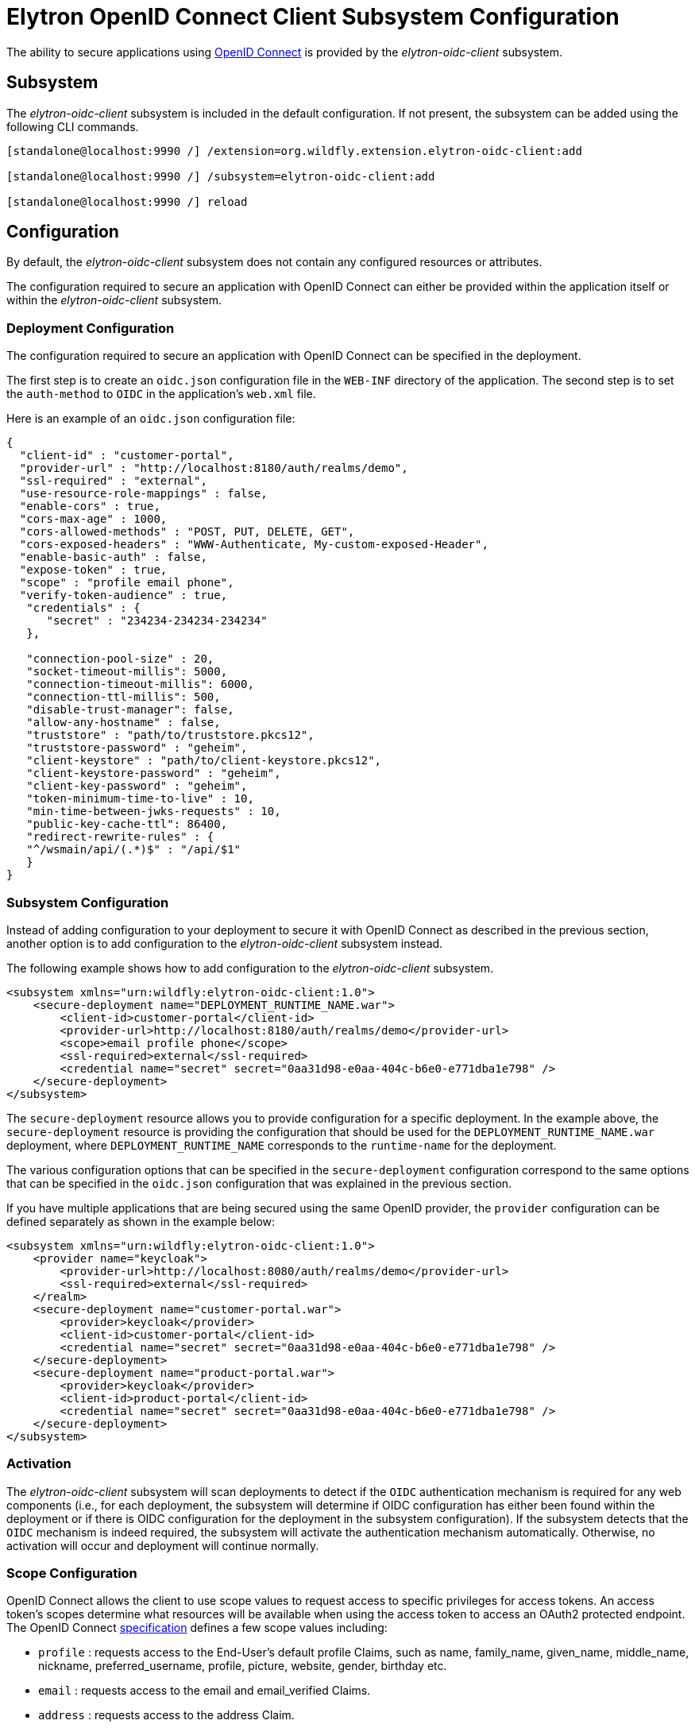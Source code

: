 [[Elytron_OIDC_Client]]
= Elytron OpenID Connect Client Subsystem Configuration

ifdef::env-github[]
:tip-caption: :bulb:
:note-caption: :information_source:
:important-caption: :heavy_exclamation_mark:
:caution-caption: :fire:
:warning-caption: :warning:
endif::[]

The ability to secure applications using https://openid.net/specs/openid-connect-core-1_0.html[OpenID Connect] is
provided by the _elytron-oidc-client_ subsystem.

[[subsystem-configuration-elytron-oidc-client]]
== Subsystem

The _elytron-oidc-client_ subsystem is included in the default configuration. If not present, the subsystem can be
added using the following CLI commands.

[source,options="nowrap"]
----
[standalone@localhost:9990 /] /extension=org.wildfly.extension.elytron-oidc-client:add

[standalone@localhost:9990 /] /subsystem=elytron-oidc-client:add

[standalone@localhost:9990 /] reload
----

== Configuration

By default, the _elytron-oidc-client_ subsystem does not contain any configured resources or attributes.

The configuration required to secure an application with OpenID Connect can either be provided within the
application itself or within the _elytron-oidc-client_ subsystem.

=== Deployment Configuration

The configuration required to secure an application with OpenID Connect can be specified in the deployment.

The first step is to create an `oidc.json` configuration file in the `WEB-INF` directory of the application.
The second step is to set the `auth-method` to `OIDC` in the application's `web.xml` file.

Here is an example of an `oidc.json` configuration file:

[source,options="nowrap"]
----
{
  "client-id" : "customer-portal",
  "provider-url" : "http://localhost:8180/auth/realms/demo",
  "ssl-required" : "external",
  "use-resource-role-mappings" : false,
  "enable-cors" : true,
  "cors-max-age" : 1000,
  "cors-allowed-methods" : "POST, PUT, DELETE, GET",
  "cors-exposed-headers" : "WWW-Authenticate, My-custom-exposed-Header",
  "enable-basic-auth" : false,
  "expose-token" : true,
  "scope" : "profile email phone",
  "verify-token-audience" : true,
   "credentials" : {
      "secret" : "234234-234234-234234"
   },

   "connection-pool-size" : 20,
   "socket-timeout-millis": 5000,
   "connection-timeout-millis": 6000,
   "connection-ttl-millis": 500,
   "disable-trust-manager": false,
   "allow-any-hostname" : false,
   "truststore" : "path/to/truststore.pkcs12",
   "truststore-password" : "geheim",
   "client-keystore" : "path/to/client-keystore.pkcs12",
   "client-keystore-password" : "geheim",
   "client-key-password" : "geheim",
   "token-minimum-time-to-live" : 10,
   "min-time-between-jwks-requests" : 10,
   "public-key-cache-ttl": 86400,
   "redirect-rewrite-rules" : {
   "^/wsmain/api/(.*)$" : "/api/$1"
   }
}
----

=== Subsystem Configuration

Instead of adding configuration to your deployment to secure it with OpenID Connect as described in the
previous section, another option is to add configuration to the _elytron-oidc-client_ subsystem instead.

The following example shows how to add configuration to the _elytron-oidc-client_ subsystem.

[source,xml,options="nowrap"]
----
<subsystem xmlns="urn:wildfly:elytron-oidc-client:1.0">
    <secure-deployment name="DEPLOYMENT_RUNTIME_NAME.war">
        <client-id>customer-portal</client-id>
        <provider-url>http://localhost:8180/auth/realms/demo</provider-url>
        <scope>email profile phone</scope>
        <ssl-required>external</ssl-required>
        <credential name="secret" secret="0aa31d98-e0aa-404c-b6e0-e771dba1e798" />
    </secure-deployment>
</subsystem>
----

The `secure-deployment` resource allows you to provide configuration for a specific deployment. In
the example above, the `secure-deployment` resource is providing the configuration that should be used
for the `DEPLOYMENT_RUNTIME_NAME.war` deployment, where `DEPLOYMENT_RUNTIME_NAME` corresponds to
the `runtime-name` for the deployment.

The various configuration options that can be specified in the `secure-deployment` configuration
correspond to the same options that can be specified in the `oidc.json` configuration that was
explained in the previous section.

If you have multiple applications that are being secured using the same OpenID provider,
the `provider` configuration can be defined separately as shown in the example below:

[source,xml,options="nowrap"]
----
<subsystem xmlns="urn:wildfly:elytron-oidc-client:1.0">
    <provider name="keycloak">
        <provider-url>http://localhost:8080/auth/realms/demo</provider-url>
        <ssl-required>external</ssl-required>
    </realm>
    <secure-deployment name="customer-portal.war">
        <provider>keycloak</provider>
        <client-id>customer-portal</client-id>
        <credential name="secret" secret="0aa31d98-e0aa-404c-b6e0-e771dba1e798" />
    </secure-deployment>
    <secure-deployment name="product-portal.war">
        <provider>keycloak</provider>
        <client-id>product-portal</client-id>
        <credential name="secret" secret="0aa31d98-e0aa-404c-b6e0-e771dba1e798" />
    </secure-deployment>
</subsystem>
----

=== Activation

The _elytron-oidc-client_ subsystem will scan deployments to detect if the `OIDC` authentication mechanism
is required for any web components (i.e., for each deployment, the subsystem will determine if OIDC configuration
has either been found within the deployment or if there is OIDC configuration for the deployment in the subsystem
configuration). If the subsystem detects that the `OIDC` mechanism is indeed required, the subsystem will
activate the authentication mechanism automatically. Otherwise, no activation will occur and deployment
will continue normally.

=== Scope Configuration

OpenID Connect allows the client to use scope values to request access to specific privileges for access tokens. An access token's scopes determine what resources will be available when using the access token to access an OAuth2 protected endpoint. The OpenID Connect https://openid.net/specs/openid-connect-core-1_0.html#ScopeClaims[specification] defines a few scope values including:

* `profile` : requests access to the End-User's default profile Claims, such as name, family_name, given_name, middle_name, nickname, preferred_username, profile, picture, website, gender, birthday etc. 

* `email` : requests access to the email and email_verified Claims.

* `address` :  requests access to the address Claim. 

* `phone` : requests access to the phone_number and phone_number_verified Claims.

Scopes can be used to request that specific sets of information be made available as Claim Values. The scope values must be added as a space separated, case-sensitive list of ascii values.

==== Subsystem Configuration
It is possible to configure the scope values that would be used in the OIDC authentication request using the `scope` attribute of a `secure-deployment` or a `secure-server` resource in the `elytron-oidc-client` subsystem.

==== Deployment Configuration
It is also possible to configure the scope values that would be used via the scope attribute in a deployment's `oidc.json` file.

Note: If both the deployment and subsystem configuration is present, then the subsystem configuration will override the deployment values.

== Virtual Security

The purpose of using OpenID Connect is to verify a user's identity based on the authentication that's been
performed by the OpenID provider. For this reason, OpenID Connect deployments do not depend on `security-domain`
resources that have been defined in the Elytron subsystem, like traditional deployments do. Instead,
the _elytron-oidc-client_ subsystem will automatically create and make use of its own virtual security domain
across the deployment. No further managed configuration is required.

[NOTE]
====
To propagate an identity from a virtual security domain, additional configuration might be required
depending on your use case. See <<identity_propagation, Identity Propagation>> for more details.
====

== OpenID Providers

The `provider-url` attribute in the `oidc.json` configuration and in the _elytron-oidc-client_
subsystem configuration allows you to specify the URL for the OpenID provider that you'd like to use.
For WildFly 25, the _elytron-oidc-client_ subsystem has been tested with the Keycloak OpenID provider.
Other OpenID providers haven't been extensively tested yet so the use of other OpenID providers should
be considered experimental for now and should not be used in a production environment yet. Proper support
for other OpenID providers will be added in a future WildFly release.

=== Disabling "typ" Claim Validation

By default, when verifying an access token, the _elytron-oidc-client_ subsystem expects the token
to contain a `typ` claim with value `Bearer`. Access tokens provided by the Keycloak OpenID provider
contain this claim. However, access tokens provided by other OpenID providers might not include this
claim, causing token validation to fail. When using an OpenID provider other than Keycloak,
it is possible to disable the `typ` claim validation by setting the `wildfly.elytron.oidc.disable.typ.claim.validation`
system property to `true`.

== Multi-Tenancy Support

In some cases, it might be desirable to secure an application using multiple `oidc.json` configuration files.
For example, you might want a different `oidc.json` file to be used depending on the request in order to authenticate
users from multiple Keycloak realms. The _elytron-oidc-client_ subsystem makes it possible to use a custom configuration
resolver so you can define which configuration file to use for each request.

To make use of the multi-tenancy feature, you need to create a class that implements the
`org.wildfly.security.http.oidc.OidcClientConfigurationResolver` interface, as shown in the example below:

[source,java,options="nowrap"]
----
package example;

import java.io.InputStream;
import java.util.HashMap;
import java.util.Map;
import java.util.concurrent.ConcurrentHashMap;

import org.wildfly.security.http.oidc.OidcClientConfiguration;
import org.wildfly.security.http.oidc.OidcClientConfigurationBuilder;
import org.wildfly.security.http.oidc.OidcClientConfigurationResolver;
import org.wildfly.security.http.oidc.OidcHttpFacade;

public class MyCustomConfigResolver implements OidcClientConfigurationResolver {

    private final Map<String, OidcClientConfiguration> cache = new ConcurrentHashMap<>();

    @Override
    public OidcClientConfiguration resolve(OidcHttpFacade.Request request) {
        String path = request.getURI();
        String realm = ... // determine which Keycloak realm to use based on the request path
        OidcClientConfiguration clientConfiguration = cache.get(realm);
        if (clientConfiguration == null) {
            InputStream is = getClass().getResourceAsStream("/oidc-" + realm + ".json"); // config to use based on the realm
            clientConfiguration = OidcClientConfigurationBuilder.build(is);
            cache.put(realm, clientConfiguration);
        }
        return clientConfiguration;
    }

}
----

Once you've created your `OidcClientConfigurationResolver `, you can specify that you want to make
use of your custom configuration resolver by setting the `oidc.config.resolver` `context-param` in
your application's `web.xml` file, as shown in the example below:

[source,xml,options="nowrap"]
----
<web-app>
    ...
    <context-param>
        <param-name>oidc.config.resolver</param-name>
        <param-value>example.MyCustomConfigResolver</param-value>
    </context-param>
    ...
</web-app>
----

[[identity_propagation]]
== Identity Propagation

When securing an application with OpenID Connect, the `elytron-oidc-client` subsystem will automatically
create a virtual security domain for you. If your application invokes an EJB, additional configuration
might be required to propagate the security identity from the virtual security domain depending on how
the EJB is being secured.

=== Securing an EJB using a different security domain

If your application secured with OpenID Connect invokes an EJB within the same deployment (e.g.,
within the same WAR or EAR) or invokes an EJB in a separate deployment (e.g., across EARs)
and you'd like to secure the EJB using a different security domain from your servlet,
additional configuration will be needed to outflow the security identities established by
the virtual security domain to another security domain.

The `virtual-security-domain` resource allows you to specify that security identities
established by a virtual security domain should automatically be outflowed to other
security domains. A `virtual-security-domain` resource has a few attributes, as
described below:

* `name` - This is the runtime name of a deployment associated with a virtual security domain (e.g.,
`DEPLOYMENT_NAME.ear`, a deployment that has a subdeployment that is secured using OpenID Connect).

* `outflow-security-domains` - This is the list of `security-domains` that security identities from
the virtual security domain should be automatically outflowed to.

* `outflow-anonymous` - When outflowing to a security domain, if outflow is not possible, should the
anonymous identity be used? Outflow to a security domain might not be possible if the domain does
not trust this domain or if the identity being outflowed to a domain does not exist in that domain.
Outflowing anonymous has the effect of clearing any identity already established for that domain.
This attribute defaults to `false`.

In addition to configuring a `virtual-security-domain` resource, you'll also need to update the
`security-domain` configuration for your EJB to indicate that it should trust security identities established
by the `virtual-security-domain`. This can be specified by configuring the `trusted-virtual-security-domains`
attribute for a `security-domain` (e.g., setting the `trusted-virtual-security-domains` attribute to
`DEPLOYMENT_NAME.ear` for a `security-domain` would indicate that this `security-domain`
should trust the virtual security domain associated with the `DEPLOYMENT_NAME.ear` deployment).

The `virtual-security-domain` configuration and `trusted-virtual-security-domains` configuration
will allow security identities established by a virtual security domain to be successfully
outflowed to a `security-domain` being used to secure the EJB.

=== Securing an EJB using the same virtual security domain

==== Within the same deployment

If your application secured with OpenID Connect invokes an EJB within the same deployment (e.g.,
within the same WAR or EAR), and you'd like to secure the EJB using the same virtual security
domain as your servlet, no additional configuration is required. This means that if no security
domain configuration has been explicitly specified for the EJB, the virtual security domain will
automatically be used to secure the EJB.

==== Across deployments

If your application secured with OpenID Connect invokes an EJB in a separate deployment (e.g., across EARs)
and you'd like to secure the EJB using the same virtual security domain as your servlet,
additional configuration will be needed. In particular, the EJB will need to reference the virtual
security domain explicitly.

The `virtual-security-domain` resource allows you to reference the virtual security domain
from the security domain configuration for the EJB. As an example, a `virtual-security-domain`
resource could be added as follows:

`/subsystem=elytron/virtual-security-domain=DEPLOYMENT_NAME.ear:add()`

An annotation like `@SecurityDomain(DEPLOYMENT_NAME.ear)` can then be added to the EJB,
where `DEPLOYMENT_NAME.ear` is a reference to the `virtual-security-domain` defined above.

This configuration indicates that the virtual security domain associated with `DEPLOYMENT_NAME.ear`
should be used to secure the EJB.

== Securing the management console with OpenID Connect

The management console can be secured with OpenID Connect using the Keycloak OpenID provider.

[NOTE]
====
The ability to secure the management console with the Keycloak OpenID provider is only available when
running a standalone server and is not supported when running a managed domain. The management
CLI cannot be secured with OpenID Connect.
====

To secure the management console with OpenID Connect, configuration is required on the Keycloak side
and in the `elytron-oidc-client` subsystem.

=== Keycloak Configuration

Follow the steps in Keycloak's https://www.keycloak.org/guides#getting-started[getting started guide] to
add a new realm called `wildfly-infra`.

Then, create a new OpenID Connect client called `wildfly-console`. Set the *Valid Redirect URIs* using
the URI used to access the WildFly management console, e.g., `http://localhost:9990/console/*`. Similarly, you'll
also need to set *Web Origins* using the management port for your WildFly instance, e.g.,
`http://localhost:9990`.

Next, create a second OpenID Connect client called `wildfly-management`. This will be a bearer-only client so in
the *Capability* configuration, be sure to uncheck the Standard flow and Direct access grants.

If you will be configuring WildFly to enable <<RBAC.adoc#rbac-roles,Role Based Access Control>> (RBAC), you can also create
a new *Realm role* (e.g., Administrator) and assign it to a user.

=== Elytron OIDC Client Subsystem Configuration

We need to add a `secure-deployment` resource that references the `wildfly-management` client that was created
in the previous section.

A `secure-server` that references the `wildfly-console` client is also needed.

Some example CLI commands that add these resources can be seen here:

[source,options="nowrap"]
----
# Configure the Keycloak provider
/subsystem=elytron-oidc-client/provider=keycloak:add(provider-url=http://localhost:8180/realms/wildfly-infra)

# Create a secure-deployment in order to protect mgmt interface
/subsystem=elytron-oidc-client/secure-deployment=wildfly-management:add(provider=keycloak,client-id=wildfly-management,principal-attribute=preferred_username,bearer-only=true,ssl-required=EXTERNAL)

# Enable RBAC where roles are obtained from the identity
/core-service=management/access=authorization:write-attribute(name=provider,value=rbac)
/core-service=management/access=authorization:write-attribute(name=use-identity-roles,value=true)

# Create a secure-server in order to publish the management console configuration via mgmt interface
/subsystem=elytron-oidc-client/secure-server=wildfly-console:add(provider=keycloak,client-id=wildfly-console,public-client=true)

# reload
reload
----

== Accessing the management console

With the above configuration in place, when you access the management console (e.g., `http://localhost:9990/console/`),
you will be redirected to Keycloak to log in, and will then be redirected back to the management console upon successful
authentication.

